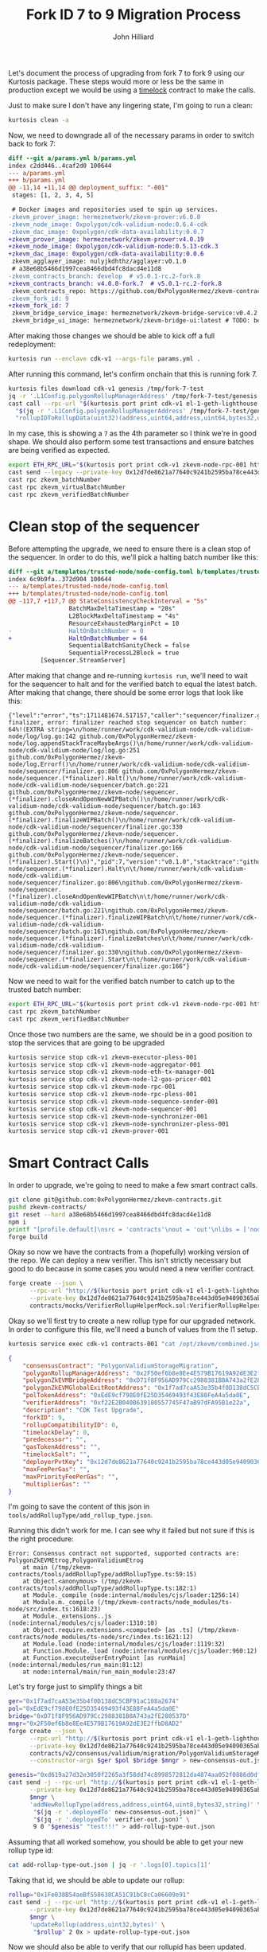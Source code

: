 #+TITLE: Fork ID 7 to 9 Migration Process
#+DATE:
#+AUTHOR: John Hilliard
#+EMAIL: jhilliard@polygon.technology
#+CREATOR: John Hilliard
#+DESCRIPTION:


#+OPTIONS: toc:nil
#+LATEX_HEADER: \usepackage{geometry}
#+LATEX_HEADER: \usepackage{lmodern}
#+LATEX_HEADER: \geometry{left=1in,right=1in,top=1in,bottom=1in}
#+LaTeX_CLASS_OPTIONS: [letterpaper]

Let's document the process of upgrading from fork 7 to fork 9 using
our Kurtosis package. These steps would more or less be the same in
production except we would be using a [[https://github.com/0xPolygonHermez/zkevm-contracts/blob/v5.0.1-rc.2-fork.8/contracts/PolygonZkEVMTimelock.sol][timelock]] contract to make the
calls.

Just to make sure I don't have any lingering state, I'm going to run a
clean:

#+begin_src bash
kurtosis clean -a
#+end_src

Now, we need to downgrade all of the necessary params in order to
switch back to fork 7:

#+begin_src diff
diff --git a/params.yml b/params.yml
index c2dd446..4caf2d0 100644
--- a/params.yml
+++ b/params.yml
@@ -11,14 +11,14 @@ deployment_suffix: "-001"
 stages: [1, 2, 3, 4, 5]
 
 # Docker images and repositories used to spin up services.
-zkevm_prover_image: hermeznetwork/zkevm-prover:v6.0.0
-zkevm_node_image: 0xpolygon/cdk-validium-node:0.6.4-cdk
-zkevm_dac_image: 0xpolygon/cdk-data-availability:0.0.7
+zkevm_prover_image: hermeznetwork/zkevm-prover:v4.0.19
+zkevm_node_image: 0xpolygon/cdk-validium-node:0.5.13-cdk.3
+zkevm_dac_image: 0xpolygon/cdk-data-availability:0.0.6
 zkevm_agglayer_image: nulyjkdhthz/agglayer:v0.1.0
 # a38e68b5466d1997cea8466dbd4fc8dacd4e11d8
-zkevm_contracts_branch: develop  # v5.0.1-rc.2-fork.8
+zkevm_contracts_branch: v4.0.0-fork.7  # v5.0.1-rc.2-fork.8
 zkevm_contracts_repo: https://github.com/0xPolygonHermez/zkevm-contracts.git
-zkevm_fork_id: 9
+zkevm_fork_id: 7
 zkevm_bridge_service_image: hermeznetwork/zkevm-bridge-service:v0.4.2
 zkevm_bridge_ui_image: hermeznetwork/zkevm-bridge-ui:latest # TODO: better tags for the bridge ui
#+end_src

After making those changes we should be able to kick off a full redeployment:

#+begin_src bash
kurtosis run --enclave cdk-v1 --args-file params.yml .
#+end_src

After running this command, let's confirm onchain that this is running
fork 7.
#+begin_src bash
kurtosis files download cdk-v1 genesis /tmp/fork-7-test
jq -r '.L1Config.polygonRollupManagerAddress' /tmp/fork-7-test/genesis.json
cast call --rpc-url "$(kurtosis port print cdk-v1 el-1-geth-lighthouse rpc)" \
  "$(jq -r '.L1Config.polygonRollupManagerAddress' /tmp/fork-7-test/genesis.json)" \
  "rollupIDToRollupData(uint32)(address,uint64,address,uint64,bytes32,uint64,uint64,uint64,uint64,uint64,uint64,uint8)" 1
#+end_src

In my case, this is showing a ~7~ as the 4th parameter so I think
we're in good shape. We should also perform some test transactions and
ensure batches are being verified as expected.

#+begin_src bash
export ETH_RPC_URL="$(kurtosis port print cdk-v1 zkevm-node-rpc-001 http-rpc)"
cast send --legacy --private-key 0x12d7de8621a77640c9241b2595ba78ce443d05e94090365ab3bb5e19df82c625 --value 0.01ether 0x0000000000000000000000000000000000000000
cast rpc zkevm_batchNumber
cast rpc zkevm_virtualBatchNumber
cast rpc zkevm_verifiedBatchNumber
#+end_src

* Clean stop of the sequencer

Before attempting the upgrade, we need to ensure there is a clean stop
of the sequencer. In order to do this, we'll pick a halting batch
number like this:

#+begin_src diff
diff --git a/templates/trusted-node/node-config.toml b/templates/trusted-node/node-config.toml
index 6c9b9fa..372d904 100644
--- a/templates/trusted-node/node-config.toml
+++ b/templates/trusted-node/node-config.toml
@@ -117,7 +117,7 @@ StateConsistencyCheckInterval = "5s"
                 BatchMaxDeltaTimestamp = "20s"
                 L2BlockMaxDeltaTimestamp = "4s"
                 ResourceExhaustedMarginPct = 10
-                HaltOnBatchNumber = 0
+                HaltOnBatchNumber = 64
                 SequentialBatchSanityCheck = false
                 SequentialProcessL2Block = true
         [Sequencer.StreamServer]
#+end_src

After making that change and re-running ~kurtosis run~, we'll need to
wait for the sequencer to halt and for the verified batch to equal the
latest batch. After making that change, there should be some error logs that look like this:

#+begin_example
{"level":"error","ts":1711481674.517157,"caller":"sequencer/finalizer.go:806","msg":"halting finalizer, error: finalizer reached stop sequencer on batch number: 64%!(EXTRA string=\n/home/runner/work/cdk-validium-node/cdk-validium-node/log/log.go:142 github.com/0xPolygonHermez/zkevm-node/log.appendStackTraceMaybeArgs()\n/home/runner/work/cdk-validium-node/cdk-validium-node/log/log.go:251 github.com/0xPolygonHermez/zkevm-node/log.Errorf()\n/home/runner/work/cdk-validium-node/cdk-validium-node/sequencer/finalizer.go:806 github.com/0xPolygonHermez/zkevm-node/sequencer.(*finalizer).Halt()\n/home/runner/work/cdk-validium-node/cdk-validium-node/sequencer/batch.go:221 github.com/0xPolygonHermez/zkevm-node/sequencer.(*finalizer).closeAndOpenNewWIPBatch()\n/home/runner/work/cdk-validium-node/cdk-validium-node/sequencer/batch.go:163 github.com/0xPolygonHermez/zkevm-node/sequencer.(*finalizer).finalizeWIPBatch()\n/home/runner/work/cdk-validium-node/cdk-validium-node/sequencer/finalizer.go:330 github.com/0xPolygonHermez/zkevm-node/sequencer.(*finalizer).finalizeBatches()\n/home/runner/work/cdk-validium-node/cdk-validium-node/sequencer/finalizer.go:166 github.com/0xPolygonHermez/zkevm-node/sequencer.(*finalizer).Start()\n)","pid":7,"version":"v0.1.0","stacktrace":"github.com/0xPolygonHermez/zkevm-node/sequencer.(*finalizer).Halt\n\t/home/runner/work/cdk-validium-node/cdk-validium-node/sequencer/finalizer.go:806\ngithub.com/0xPolygonHermez/zkevm-node/sequencer.(*finalizer).closeAndOpenNewWIPBatch\n\t/home/runner/work/cdk-validium-node/cdk-validium-node/sequencer/batch.go:221\ngithub.com/0xPolygonHermez/zkevm-node/sequencer.(*finalizer).finalizeWIPBatch\n\t/home/runner/work/cdk-validium-node/cdk-validium-node/sequencer/batch.go:163\ngithub.com/0xPolygonHermez/zkevm-node/sequencer.(*finalizer).finalizeBatches\n\t/home/runner/work/cdk-validium-node/cdk-validium-node/sequencer/finalizer.go:330\ngithub.com/0xPolygonHermez/zkevm-node/sequencer.(*finalizer).Start\n\t/home/runner/work/cdk-validium-node/cdk-validium-node/sequencer/finalizer.go:166"}
#+end_example

Now we need to wait for the verified batch number to catch up to the
trusted batch number:
#+begin_src bash
export ETH_RPC_URL="$(kurtosis port print cdk-v1 zkevm-node-rpc-001 http-rpc)"
cast rpc zkevm_batchNumber
cast rpc zkevm_verifiedBatchNumber
#+end_src

Once those two numbers are the same, we should be in a good position
to stop the services that are going to be upgraded

#+begin_src bash
kurtosis service stop cdk-v1 zkevm-executor-pless-001
kurtosis service stop cdk-v1 zkevm-node-aggregator-001
kurtosis service stop cdk-v1 zkevm-node-eth-tx-manager-001
kurtosis service stop cdk-v1 zkevm-node-l2-gas-pricer-001
kurtosis service stop cdk-v1 zkevm-node-rpc-001
kurtosis service stop cdk-v1 zkevm-node-rpc-pless-001
kurtosis service stop cdk-v1 zkevm-node-sequence-sender-001
kurtosis service stop cdk-v1 zkevm-node-sequencer-001
kurtosis service stop cdk-v1 zkevm-node-synchronizer-001
kurtosis service stop cdk-v1 zkevm-node-synchronizer-pless-001
kurtosis service stop cdk-v1 zkevm-prover-001
#+end_src

* Smart Contract Calls

In order to upgrade, we're going to need to make a few smart contract
calls.

#+begin_src bash
git clone git@github.com:0xPolygonHermez/zkevm-contracts.git
pushd zkevm-contracts/
git reset --hard a38e68b5466d1997cea8466dbd4fc8dacd4e11d8
npm i
printf "[profile.default]\nsrc = 'contracts'\nout = 'out'\nlibs = ['node_modules']\n" > foundry.toml
forge build
#+end_src

Okay so now we have the contracts from a (hopefully) working version
of the repo. We can deploy a new verifier. This isn't strictly
necessary but good to do because in some cases you would need a new
verifier contract.

#+begin_src bash
forge create --json \
      --rpc-url "http://$(kurtosis port print cdk-v1 el-1-geth-lighthouse rpc)" \
      --private-key 0x12d7de8621a77640c9241b2595ba78ce443d05e94090365ab3bb5e19df82c625 \
      contracts/mocks/VerifierRollupHelperMock.sol:VerifierRollupHelperMock > verifier-out.json
#+end_src

Okay so we'll first try to create a new rollup type for our upgraded
network. In order to configure this file, we'll need a bunch of values
from the l1 setup.

#+begin_src bash
kurtosis service exec cdk-v1 contracts-001 "cat /opt/zkevm/combined.json"
#+end_src

#+begin_src json
{
    "consensusContract": "PolygonValidiumStorageMigration",
    "polygonRollupManagerAddress": "0x2F50ef6b8e8Ee4E579B17619A92dE3E2ffbD8AD2",
    "polygonZkEVMBridgeAddress": "0xD71f8F956AD979Cc2988381B8A743a2fE280537D",
    "polygonZkEVMGlobalExitRootAddress": "0x1f7ad7caA53e35b4f0D138dC5CBF91aC108a2674",
    "polTokenAddress": "0xEdE9cf798E0fE25D35469493f43E88FeA4a5da0E",
    "verifierAddress": "0xf22E2B040B639180557745F47aB97dFA95B1e22a",
    "description": "CDK Test Upgrade",
    "forkID": 9,
    "rollupCompatibilityID": 0,
    "timelockDelay": 0,
    "predecessor": "",
    "gasTokenAddress": "",
    "timelockSalt": "",
    "deployerPvtKey": "0x12d7de8621a77640c9241b2595ba78ce443d05e94090365ab3bb5e19df82c625",
    "maxFeePerGas": "",
    "maxPriorityFeePerGas": "",
    "multiplierGas": ""
}
#+end_src

I'm going to save the content of this json in ~tools/addRollupType/add_rollup_type.json~.

Running this didn't work for me. I can see why it failed but not sure
if this is the right procedure:

#+begin_example
Error: Consensus contract not supported, supported contracts are: PolygonZkEVMEtrog,PolygonValidiumEtrog
    at main (/tmp/zkevm-contracts/tools/addRollupType/addRollupType.ts:59:15)
    at Object.<anonymous> (/tmp/zkevm-contracts/tools/addRollupType/addRollupType.ts:182:1)
    at Module._compile (node:internal/modules/cjs/loader:1256:14)
    at Module.m._compile (/tmp/zkevm-contracts/node_modules/ts-node/src/index.ts:1618:23)
    at Module._extensions..js (node:internal/modules/cjs/loader:1310:10)
    at Object.require.extensions.<computed> [as .ts] (/tmp/zkevm-contracts/node_modules/ts-node/src/index.ts:1621:12)
    at Module.load (node:internal/modules/cjs/loader:1119:32)
    at Function.Module._load (node:internal/modules/cjs/loader:960:12)
    at Function.executeUserEntryPoint [as runMain] (node:internal/modules/run_main:81:12)
    at node:internal/main/run_main_module:23:47
#+end_example

Let's try forge just to simplify things a bit
#+begin_src bash
ger="0x1f7ad7caA53e35b4f0D138dC5CBF91aC108a2674"
pol="0xEdE9cf798E0fE25D35469493f43E88FeA4a5da0E"
bridge="0xD71f8F956AD979Cc2988381B8A743a2fE280537D"
mngr="0x2F50ef6b8e8Ee4E579B17619A92dE3E2ffbD8AD2"
forge create --json \
      --rpc-url "http://$(kurtosis port print cdk-v1 el-1-geth-lighthouse rpc)" \
      --private-key 0x12d7de8621a77640c9241b2595ba78ce443d05e94090365ab3bb5e19df82c625 \
      contracts/v2/consensus/validium/migration/PolygonValidiumStorageMigration.sol:PolygonValidiumStorageMigration \
      --constructor-args $ger $pol $bridge $mngr > new-consensus-out.json

genesis="0xd619a27d32e3050f2265a3f58dd74c8998572812da4874aa052f0886d0dfaf47"
cast send -j --rpc-url "http://$(kurtosis port print cdk-v1 el-1-geth-lighthouse rpc)" \
      --private-key 0x12d7de8621a77640c9241b2595ba78ce443d05e94090365ab3bb5e19df82c625 \
      $mngr \
      'addNewRollupType(address,address,uint64,uint8,bytes32,string)' \
       "$(jq -r '.deployedTo' new-consensus-out.json)" \
       "$(jq -r '.deployedTo' verifier-out.json)" \
       9 0 "$genesis" "test!!!" > add-rollup-type-out.json
#+end_src


Assuming that all worked somehow, you should be able to get your new
rollup type id:

#+begin_src bash
cat add-rollup-type-out.json | jq -r '.logs[0].topics[1]'
#+end_src

Taking that id, we should be able to update our rollup:

#+begin_src bash
rollup="0x1Fe038B54aeBf558638CA51C91bC8cCa06609e91"
cast send -j --rpc-url "http://$(kurtosis port print cdk-v1 el-1-geth-lighthouse rpc)" \
      --private-key 0x12d7de8621a77640c9241b2595ba78ce443d05e94090365ab3bb5e19df82c625 \
      $mngr \
      'updateRollup(address,uint32,bytes)' \
       "$rollup" 2 0x > update-rollup-type-out.json
#+end_src

Now we should also be able to verify that our rollupid has been
updated. Previously the 4th value was a ~7~ and now it should be a
~9~.

#+begin_src bash
cast call --rpc-url "$(kurtosis port print cdk-v1 el-1-geth-lighthouse rpc)" \
  "$(jq -r '.L1Config.polygonRollupManagerAddress' /tmp/fork-7-test/genesis.json)" \
  "rollupIDToRollupData(uint32)(address,uint64,address,uint64,bytes32,uint64,uint64,uint64,uint64,uint64,uint64,uint8)" 1
#+end_src

After updating the rollup it seems like the DA Protcol needs to be
setup again:

#+begin_src bash
rollup="0x1Fe038B54aeBf558638CA51C91bC8cCa06609e91"
dac="0x5A6896A98c4B7C7E8f16d177C719a1d856b9154c"
cast send -j \
    --private-key "0x12d7de8621a77640c9241b2595ba78ce443d05e94090365ab3bb5e19df82c625" \
    --rpc-url "$(kurtosis port print cdk-v1 el-1-geth-lighthouse rpc)" \
    "$rollup" 'setDataAvailabilityProtocol(address)' $dac > set-dac-out.json
#+end_src


* Node Upgrade

In terms of the smart contracts, the upgrade should more or less be
done, but we need to start the nodes back up. This procedure is very
sensitive and we must ensure that the synchronizer starts first. The
main thing we'll do is revert the parameters back to the versions of
the node that worked with fork 9 specify that ONLY stage 3 should run.

#+begin_src diff
diff --git a/params.yml b/params.yml
index c2dd446..cdb8338 100644
--- a/params.yml
+++ b/params.yml
@@ -8,7 +8,7 @@ deployment_suffix: "-001"
 # The deployment process is divided into various stages.
 # The `stages` parameter indicates the specific stages you wish the deployment to proceed through.
 # By default, it will execute all the stages.
-stages: [1, 2, 3, 4, 5]
+stages: [3]
 
 # Docker images and repositories used to spin up services.
 zkevm_prover_image: hermeznetwork/zkevm-prover:v6.0.0
#+end_src

At this point, we should be able to run Kurtosis and ideally bring
back up the main node components. Before starting the node backup, be
sure to remove the ~HaltOnBatchNumber~ setting that we added earlier
in the process

#+begin_src bash
kurtosis run --enclave cdk-v1 --args-file params.yml .
#+end_src

#+begin_src bash
export ETH_RPC_URL="$(kurtosis port print cdk-v1 zkevm-node-rpc-001 http-rpc)"
cast send --legacy --private-key 0x12d7de8621a77640c9241b2595ba78ce443d05e94090365ab3bb5e19df82c625 --value 0.01ether 0x0000000000000000000000000000000000000000
cast rpc zkevm_batchNumber
cast rpc zkevm_virtualBatchNumber
cast rpc zkevm_verifiedBatchNumber
#+end_src

* Debugging

After starting the nodes back up I'm seeing a decent amount of errors
in the synchronizer like this:

#+begin_example
{"level":"warn","ts":1711502381.03938,"caller":"etherman/etherman.go:661","msg":"Event not registered: {Address:0x1Fe038B54aeBf558638CA51C91bC8cCa06609e91 Topics:[0xd331bd4c4cd1afecb94a225184bded161ff3213624ba4fb58c4f30c5a861144a] Data:[0 0 0 0 0 0 0 0 0 0 0 0 90 104 150 169 140 75 124 126 143 22 209 119 199 25 161 216 86 185 21 76] BlockNumber:108 TxHash:0x1bb5e714dd96434ded2d818458cc517cf7b30f5787dbb3aedb667e5e3e96808e TxIndex:0 BlockHash:0xdf5850cd5a8975859595649a05ce245f02953e84af627e9b22a1f8381077f057 Index:0 Removed:false}","pid":7,"version":"0.6.4+cdk"}
#+end_example

We can check this event directly from the rpc as well:

#+begin_src bash
cast logs --rpc-url "http://$(kurtosis port print cdk-v1 el-1-geth-lighthouse rpc)" --address 0x1Fe038B54aeBf558638CA51C91bC8cCa06609e91 --from-block 108 --to-block 108
#+end_src

We can reverse which event this is with the following script:

#+begin_src bash
cat compiled-contracts/*.json | jq '.abi[] | select(.type == "event") | .type = "function"' | jq -s | polycli abi decode | grep d33
cast sig-event 'SetDataAvailabilityProtocol(address)'
#+end_src

It looks like the unregistered event is a call to
~SetDataAvailabilityProtocol(address)~, but unclear why that
particular event is not recognized.

